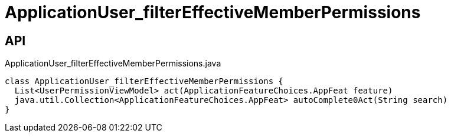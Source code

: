 = ApplicationUser_filterEffectiveMemberPermissions
:Notice: Licensed to the Apache Software Foundation (ASF) under one or more contributor license agreements. See the NOTICE file distributed with this work for additional information regarding copyright ownership. The ASF licenses this file to you under the Apache License, Version 2.0 (the "License"); you may not use this file except in compliance with the License. You may obtain a copy of the License at. http://www.apache.org/licenses/LICENSE-2.0 . Unless required by applicable law or agreed to in writing, software distributed under the License is distributed on an "AS IS" BASIS, WITHOUT WARRANTIES OR  CONDITIONS OF ANY KIND, either express or implied. See the License for the specific language governing permissions and limitations under the License.

== API

[source,java]
.ApplicationUser_filterEffectiveMemberPermissions.java
----
class ApplicationUser_filterEffectiveMemberPermissions {
  List<UserPermissionViewModel> act(ApplicationFeatureChoices.AppFeat feature)
  java.util.Collection<ApplicationFeatureChoices.AppFeat> autoComplete0Act(String search)
}
----

